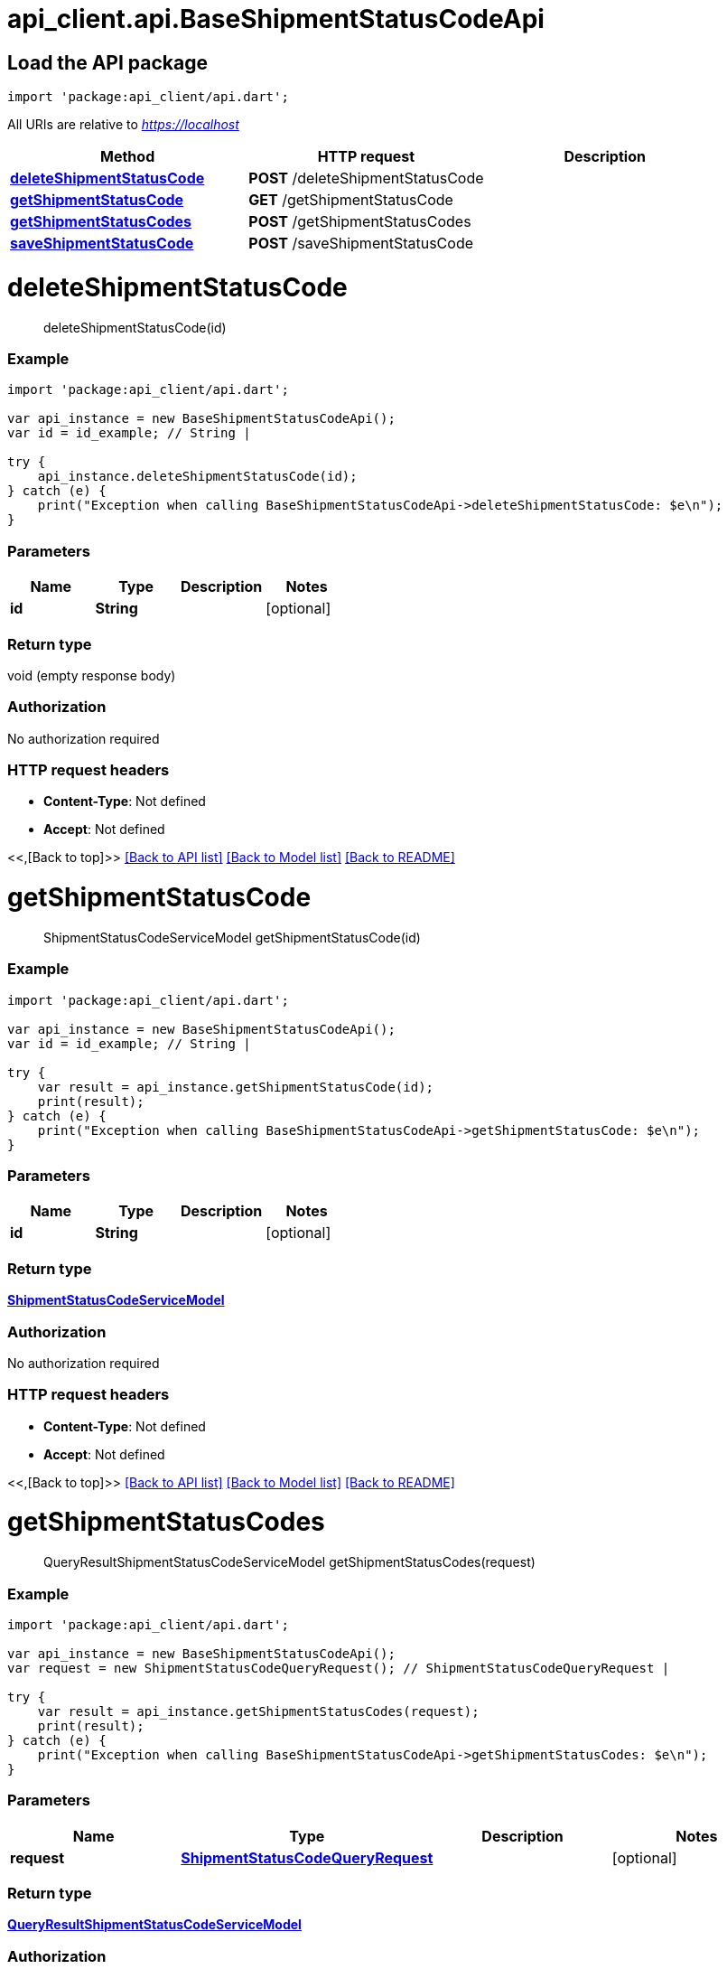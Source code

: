 = api_client.api.BaseShipmentStatusCodeApi
:doctype: book

== Load the API package

[source,dart]
----
import 'package:api_client/api.dart';
----

All URIs are relative to _https://localhost_

|===
| Method | HTTP request | Description

| link:BaseShipmentStatusCodeApi.md#deleteShipmentStatusCode[*deleteShipmentStatusCode*]
| *POST* /deleteShipmentStatusCode
|

| link:BaseShipmentStatusCodeApi.md#getShipmentStatusCode[*getShipmentStatusCode*]
| *GET* /getShipmentStatusCode
|

| link:BaseShipmentStatusCodeApi.md#getShipmentStatusCodes[*getShipmentStatusCodes*]
| *POST* /getShipmentStatusCodes
|

| link:BaseShipmentStatusCodeApi.md#saveShipmentStatusCode[*saveShipmentStatusCode*]
| *POST* /saveShipmentStatusCode
|
|===

= *deleteShipmentStatusCode*

____
deleteShipmentStatusCode(id)
____

[discrete]
=== Example

[source,dart]
----
import 'package:api_client/api.dart';

var api_instance = new BaseShipmentStatusCodeApi();
var id = id_example; // String |

try {
    api_instance.deleteShipmentStatusCode(id);
} catch (e) {
    print("Exception when calling BaseShipmentStatusCodeApi->deleteShipmentStatusCode: $e\n");
}
----

[discrete]
=== Parameters

|===
| Name | Type | Description | Notes

| *id*
| *String*
|
| [optional]
|===

[discrete]
=== Return type

void (empty response body)

[discrete]
=== Authorization

No authorization required

[discrete]
=== HTTP request headers

* *Content-Type*: Not defined
* *Accept*: Not defined

<<,[Back to top]>> link:../README.md#documentation-for-api-endpoints[[Back to API list\]] link:../README.md#documentation-for-models[[Back to Model list\]] xref:../README.adoc[[Back to README\]]

= *getShipmentStatusCode*

____
ShipmentStatusCodeServiceModel getShipmentStatusCode(id)
____

[discrete]
=== Example

[source,dart]
----
import 'package:api_client/api.dart';

var api_instance = new BaseShipmentStatusCodeApi();
var id = id_example; // String |

try {
    var result = api_instance.getShipmentStatusCode(id);
    print(result);
} catch (e) {
    print("Exception when calling BaseShipmentStatusCodeApi->getShipmentStatusCode: $e\n");
}
----

[discrete]
=== Parameters

|===
| Name | Type | Description | Notes

| *id*
| *String*
|
| [optional]
|===

[discrete]
=== Return type

xref:ShipmentStatusCodeServiceModel.adoc[*ShipmentStatusCodeServiceModel*]

[discrete]
=== Authorization

No authorization required

[discrete]
=== HTTP request headers

* *Content-Type*: Not defined
* *Accept*: Not defined

<<,[Back to top]>> link:../README.md#documentation-for-api-endpoints[[Back to API list\]] link:../README.md#documentation-for-models[[Back to Model list\]] xref:../README.adoc[[Back to README\]]

= *getShipmentStatusCodes*

____
QueryResultShipmentStatusCodeServiceModel getShipmentStatusCodes(request)
____

[discrete]
=== Example

[source,dart]
----
import 'package:api_client/api.dart';

var api_instance = new BaseShipmentStatusCodeApi();
var request = new ShipmentStatusCodeQueryRequest(); // ShipmentStatusCodeQueryRequest |

try {
    var result = api_instance.getShipmentStatusCodes(request);
    print(result);
} catch (e) {
    print("Exception when calling BaseShipmentStatusCodeApi->getShipmentStatusCodes: $e\n");
}
----

[discrete]
=== Parameters

|===
| Name | Type | Description | Notes

| *request*
| xref:ShipmentStatusCodeQueryRequest.adoc[*ShipmentStatusCodeQueryRequest*]
|
| [optional]
|===

[discrete]
=== Return type

xref:QueryResultShipmentStatusCodeServiceModel.adoc[*QueryResultShipmentStatusCodeServiceModel*]

[discrete]
=== Authorization

No authorization required

[discrete]
=== HTTP request headers

* *Content-Type*: application/json-patch+json, application/json, text/json, application/_*+json
* *Accept*: Not defined

<<,[Back to top]>> link:../README.md#documentation-for-api-endpoints[[Back to API list\]] link:../README.md#documentation-for-models[[Back to Model list\]] xref:../README.adoc[[Back to README\]]

= *saveShipmentStatusCode*

____
ShipmentStatusCodeServiceModel saveShipmentStatusCode(model)
____

[discrete]
=== Example

[source,dart]
----
import 'package:api_client/api.dart';

var api_instance = new BaseShipmentStatusCodeApi();
var model = new ShipmentStatusCodeServiceModel(); // ShipmentStatusCodeServiceModel |

try {
    var result = api_instance.saveShipmentStatusCode(model);
    print(result);
} catch (e) {
    print("Exception when calling BaseShipmentStatusCodeApi->saveShipmentStatusCode: $e\n");
}
----

[discrete]
=== Parameters

|===
| Name | Type | Description | Notes

| *model*
| xref:ShipmentStatusCodeServiceModel.adoc[*ShipmentStatusCodeServiceModel*]
|
| [optional]
|===

[discrete]
=== Return type

xref:ShipmentStatusCodeServiceModel.adoc[*ShipmentStatusCodeServiceModel*]

[discrete]
=== Authorization

No authorization required

[discrete]
=== HTTP request headers

* *Content-Type*: application/json-patch+json, application/json, text/json, application/_*+json
* *Accept*: Not defined

<<,[Back to top]>> link:../README.md#documentation-for-api-endpoints[[Back to API list\]] link:../README.md#documentation-for-models[[Back to Model list\]] xref:../README.adoc[[Back to README\]]
